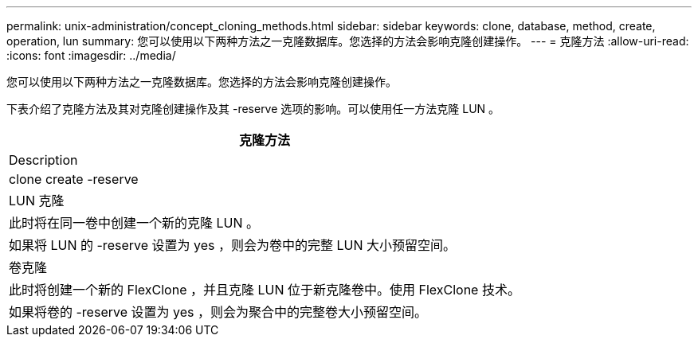 ---
permalink: unix-administration/concept_cloning_methods.html 
sidebar: sidebar 
keywords: clone, database, method, create, operation, lun 
summary: 您可以使用以下两种方法之一克隆数据库。您选择的方法会影响克隆创建操作。 
---
= 克隆方法
:allow-uri-read: 
:icons: font
:imagesdir: ../media/


[role="lead"]
您可以使用以下两种方法之一克隆数据库。您选择的方法会影响克隆创建操作。

下表介绍了克隆方法及其对克隆创建操作及其 -reserve 选项的影响。可以使用任一方法克隆 LUN 。

|===
| 克隆方法 


| Description 


| clone create -reserve 


 a| 
LUN 克隆



 a| 
此时将在同一卷中创建一个新的克隆 LUN 。



 a| 
如果将 LUN 的 -reserve 设置为 yes ，则会为卷中的完整 LUN 大小预留空间。



 a| 
卷克隆



 a| 
此时将创建一个新的 FlexClone ，并且克隆 LUN 位于新克隆卷中。使用 FlexClone 技术。



 a| 
如果将卷的 -reserve 设置为 yes ，则会为聚合中的完整卷大小预留空间。

|===